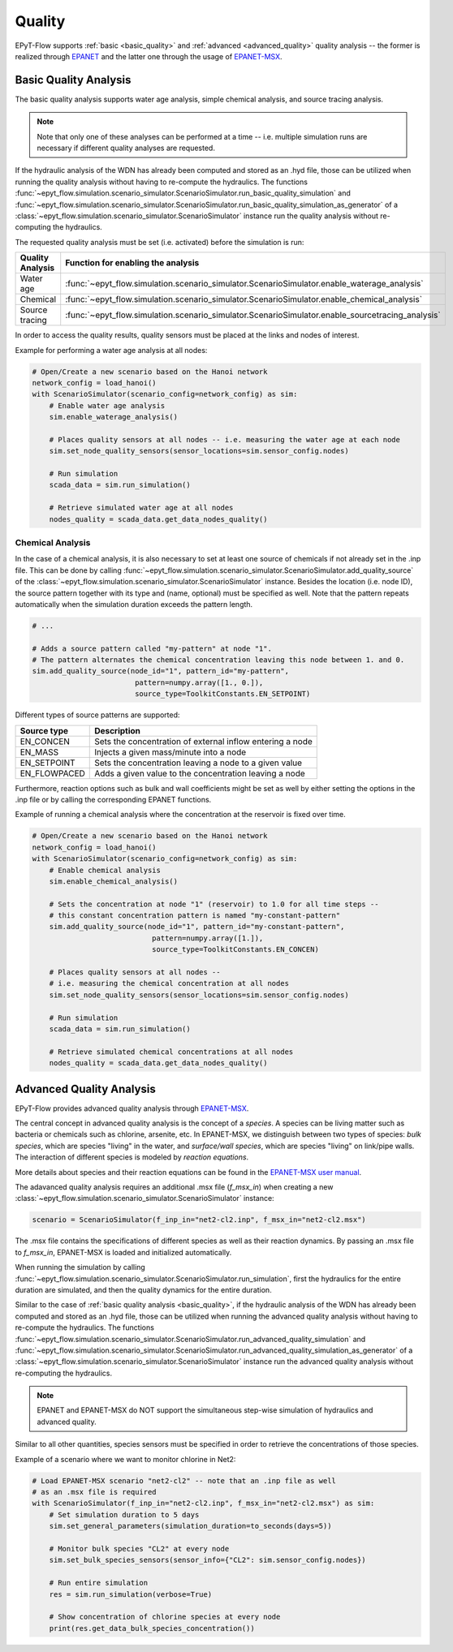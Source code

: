 .. _tut.quality:

*******
Quality
*******

EPyT-Flow supports :ref:`basic <basic_quality>` and :ref:`advanced <advanced_quality>` quality analysis -- the former is realized
through `EPANET <https://github.com/USEPA/EPANET2.2>`__ and the latter one
through the usage of `EPANET-MSX <https://github.com/USEPA/EPANETMSX/>`__.


.. _basic_quality:

Basic Quality Analysis
++++++++++++++++++++++

The basic quality analysis supports water age analysis, simple chemical analysis, 
and source tracing analysis.

.. note::
    Note that only one of these analyses can be performed at a time -- i.e. multiple simulation runs 
    are necessary if different quality analyses are requested.
    
If the hydraulic analysis of the WDN has already been computed and stored as an .hyd file,
those can be utilized when running the quality analysis without having to re-compute the hydraulics.
The functions :func:`~epyt_flow.simulation.scenario_simulator.ScenarioSimulator.run_basic_quality_simulation`
and :func:`~epyt_flow.simulation.scenario_simulator.ScenarioSimulator.run_basic_quality_simulation_as_generator`
of a :class:`~epyt_flow.simulation.scenario_simulator.ScenarioSimulator` instance run the quality
analysis without re-computing the hydraulics.

The requested quality analysis must be set (i.e. activated) before the simulation is run:

+-------------------+----------------------------------------------------------------------------------------------------+
| Quality Analysis  | Function for enabling the analysis                                                                 |
+===================+====================================================================================================+
| Water age         | :func:`~epyt_flow.simulation.scenario_simulator.ScenarioSimulator.enable_waterage_analysis`        |
+-------------------+----------------------------------------------------------------------------------------------------+
| Chemical          | :func:`~epyt_flow.simulation.scenario_simulator.ScenarioSimulator.enable_chemical_analysis`        |
+-------------------+----------------------------------------------------------------------------------------------------+
| Source tracing    | :func:`~epyt_flow.simulation.scenario_simulator.ScenarioSimulator.enable_sourcetracing_analysis`   |
+-------------------+----------------------------------------------------------------------------------------------------+

In order to access the quality results, quality sensors must be placed at the links and 
nodes of interest.

Example for performing a water age analysis at all nodes:

.. code-block:: python

    # Open/Create a new scenario based on the Hanoi network
    network_config = load_hanoi()
    with ScenarioSimulator(scenario_config=network_config) as sim:
        # Enable water age analysis
        sim.enable_waterage_analysis()

        # Places quality sensors at all nodes -- i.e. measuring the water age at each node
        sim.set_node_quality_sensors(sensor_locations=sim.sensor_config.nodes)

        # Run simulation
        scada_data = sim.run_simulation()

        # Retrieve simulated water age at all nodes
        nodes_quality = scada_data.get_data_nodes_quality()


Chemical Analysis
-----------------

In the case of a chemical analysis, it is also necessary to set at least one source of chemicals 
if not already set in the .inp file. This can be done by calling 
:func:`~epyt_flow.simulation.scenario_simulator.ScenarioSimulator.add_quality_source` 
of the :class:`~epyt_flow.simulation.scenario_simulator.ScenarioSimulator` instance.
Besides the location (i.e. node ID), the source pattern together with its type and (name, optional)
must be specified as well.
Note that the pattern repeats automatically when the simulation duration exceeds the
pattern length.

.. code-block:: python

    # ...
    
    # Adds a source pattern called "my-pattern" at node "1".
    # The pattern alternates the chemical concentration leaving this node between 1. and 0.
    sim.add_quality_source(node_id="1", pattern_id="my-pattern",
                            pattern=numpy.array([1., 0.]),
                            source_type=ToolkitConstants.EN_SETPOINT)

Different types of source patterns are supported:

+--------------+------------------------------------------------------------+
| Source type  | Description                                                |
+==============+============================================================+
| EN_CONCEN    | Sets the concentration of external inflow entering a node  |
+--------------+------------------------------------------------------------+
| EN_MASS      | Injects a given mass/minute into a node                    |
+--------------+------------------------------------------------------------+
| EN_SETPOINT  | Sets the concentration leaving a node to a given value     |
+--------------+------------------------------------------------------------+
| EN_FLOWPACED | Adds a given value to the concentration leaving a node     |
+--------------+------------------------------------------------------------+


Furthermore, reaction options such as bulk and wall coefficients might be set as well by 
either setting the options in the .inp file or by calling the corresponding EPANET functions.

Example of running a chemical analysis where the concentration at the reservoir
is fixed over time.

.. code-block:: python

    # Open/Create a new scenario based on the Hanoi network
    network_config = load_hanoi()
    with ScenarioSimulator(scenario_config=network_config) as sim:
        # Enable chemical analysis
        sim.enable_chemical_analysis()

        # Sets the concentration at node "1" (reservoir) to 1.0 for all time steps -- 
        # this constant concentration pattern is named "my-constant-pattern"
        sim.add_quality_source(node_id="1", pattern_id="my-constant-pattern",
                                pattern=numpy.array([1.]),
                                source_type=ToolkitConstants.EN_CONCEN)

        # Places quality sensors at all nodes -- 
        # i.e. measuring the chemical concentration at all nodes
        sim.set_node_quality_sensors(sensor_locations=sim.sensor_config.nodes)

        # Run simulation
        scada_data = sim.run_simulation()

        # Retrieve simulated chemical concentrations at all nodes
        nodes_quality = scada_data.get_data_nodes_quality()


.. _advanced_quality:

Advanced Quality Analysis
+++++++++++++++++++++++++

EPyT-Flow provides advanced quality analysis through
`EPANET-MSX <https://github.com/OpenWaterAnalytics/epanet-msx>`_.

The central concept in advanced quality analysis is the concept of a *species*.
A species can be living matter such as bacteria or chemicals such as chlorine, arsenite, etc.
In EPANET-MSX, we distinguish between two types of species:
*bulk species*, which are species "living" in the water,
and *surface/wall species*, which are species "living" on link/pipe walls.
The interaction of different species is modeled by *reaction equations*.

More details about species and their reaction equations can be found in the
`EPANET-MSX user manual <https://cfpub.epa.gov/si/si_public_file_download.cfm?p_download_id=547058&Lab=CESER>`_.

The adavanced quality analysis requires an additional .msx file (`f_msx_in`) when creating a new
:class:`~epyt_flow.simulation.scenario_simulator.ScenarioSimulator` instance:

.. code-block:: python

    scenario = ScenarioSimulator(f_inp_in="net2-cl2.inp", f_msx_in="net2-cl2.msx") 

The .msx file contains the specifications of different species as well as their reaction dynamics.
By passing an .msx file to `f_msx_in`, EPANET-MSX is loaded and initialized automatically.

When running the simulation by calling
:func:`~epyt_flow.simulation.scenario_simulator.ScenarioSimulator.run_simulation`, first the
hydraulics for the entire duration are simulated, and then the quality dynamics
for the entire duration.

Similar to the case of :ref:`basic quality analysis <basic_quality>`, if the hydraulic analysis of
the WDN has already been computed and stored as an .hyd file, those can be utilized when running
the advanced quality analysis without having to re-compute the hydraulics. The functions
:func:`~epyt_flow.simulation.scenario_simulator.ScenarioSimulator.run_advanced_quality_simulation`
and :func:`~epyt_flow.simulation.scenario_simulator.ScenarioSimulator.run_advanced_quality_simulation_as_generator`
of a :class:`~epyt_flow.simulation.scenario_simulator.ScenarioSimulator` instance run the advanced quality
analysis without re-computing the hydraulics.

.. note::

    EPANET and EPANET-MSX do NOT support the simultaneous step-wise simulation of
    hydraulics and advanced quality.


Similar to all other quantities, species sensors must be specified in order to
retrieve the concentrations of those species.

Example of a scenario where we want to monitor chlorine in Net2:

.. code-block:: python

    # Load EPANET-MSX scenario "net2-cl2" -- note that an .inp file as well
    # as an .msx file is required
    with ScenarioSimulator(f_inp_in="net2-cl2.inp", f_msx_in="net2-cl2.msx") as sim:
        # Set simulation duration to 5 days
        sim.set_general_parameters(simulation_duration=to_seconds(days=5))

        # Monitor bulk species "CL2" at every node
        sim.set_bulk_species_sensors(sensor_info={"CL2": sim.sensor_config.nodes})

        # Run entire simulation
        res = sim.run_simulation(verbose=True)

        # Show concentration of chlorine species at every node
        print(res.get_data_bulk_species_concentration())

